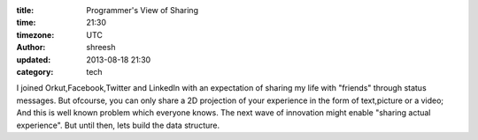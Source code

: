 :title: Programmer's View of Sharing  
:time: 21:30
:timezone: UTC
:author: shreesh
:updated: 2013-08-18 21:30
:category: tech

I joined Orkut,Facebook,Twitter and LinkedIn with an expectation of sharing my life with "friends" through status messages. 
But ofcourse, you can only share a 2D projection of your experience in the form of text,picture or a video; And this is well known 
problem which everyone knows. The next wave of innovation might enable "sharing actual experience".
But until then, lets build the data structure.




